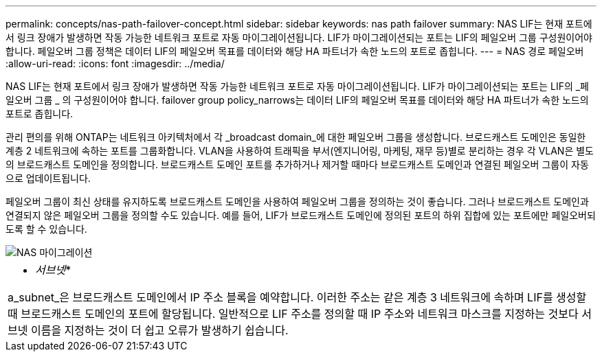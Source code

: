 ---
permalink: concepts/nas-path-failover-concept.html 
sidebar: sidebar 
keywords: nas path failover 
summary: NAS LIF는 현재 포트에서 링크 장애가 발생하면 작동 가능한 네트워크 포트로 자동 마이그레이션됩니다. LIF가 마이그레이션되는 포트는 LIF의 페일오버 그룹 구성원이어야 합니다. 페일오버 그룹 정책은 데이터 LIF의 페일오버 목표를 데이터와 해당 HA 파트너가 속한 노드의 포트로 좁힙니다. 
---
= NAS 경로 페일오버
:allow-uri-read: 
:icons: font
:imagesdir: ../media/


[role="lead"]
NAS LIF는 현재 포트에서 링크 장애가 발생하면 작동 가능한 네트워크 포트로 자동 마이그레이션됩니다. LIF가 마이그레이션되는 포트는 LIF의 _페일오버 그룹 _ 의 구성원이어야 합니다. failover group policy_narrows는 데이터 LIF의 페일오버 목표를 데이터와 해당 HA 파트너가 속한 노드의 포트로 좁힙니다.

관리 편의를 위해 ONTAP는 네트워크 아키텍처에서 각 _broadcast domain_에 대한 페일오버 그룹을 생성합니다. 브로드캐스트 도메인은 동일한 계층 2 네트워크에 속하는 포트를 그룹화합니다. VLAN을 사용하여 트래픽을 부서(엔지니어링, 마케팅, 재무 등)별로 분리하는 경우 각 VLAN은 별도의 브로드캐스트 도메인을 정의합니다. 브로드캐스트 도메인 포트를 추가하거나 제거할 때마다 브로드캐스트 도메인과 연결된 페일오버 그룹이 자동으로 업데이트됩니다.

페일오버 그룹이 최신 상태를 유지하도록 브로드캐스트 도메인을 사용하여 페일오버 그룹을 정의하는 것이 좋습니다. 그러나 브로드캐스트 도메인과 연결되지 않은 페일오버 그룹을 정의할 수도 있습니다. 예를 들어, LIF가 브로드캐스트 도메인에 정의된 포트의 하위 집합에 있는 포트에만 페일오버되도록 할 수 있습니다.

image::../media/nas-lif-migration.gif[NAS 마이그레이션]

|===


 a| 
* _서브넷_*

a_subnet_은 브로드캐스트 도메인에서 IP 주소 블록을 예약합니다. 이러한 주소는 같은 계층 3 네트워크에 속하며 LIF를 생성할 때 브로드캐스트 도메인의 포트에 할당됩니다. 일반적으로 LIF 주소를 정의할 때 IP 주소와 네트워크 마스크를 지정하는 것보다 서브넷 이름을 지정하는 것이 더 쉽고 오류가 발생하기 쉽습니다.

|===